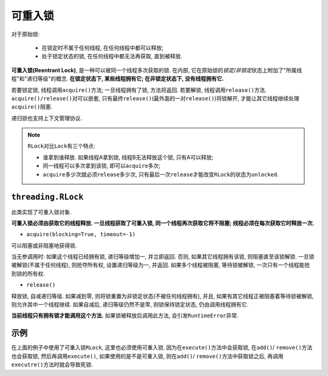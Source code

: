 可重入锁
========

对于原始锁:

    * 在锁定时不属于任何线程, 在任何线程中都可以释放;
    * 处于锁定状态的锁, 在任何线程中都无法再获取, 直到被释放.

**可重入锁(Reentrant Lock)**, 是一种可以被同一个线程多次获取的锁. 
在内部, 它在原始锁的\ *锁定/非锁定*\ 状态上附加了\ "所属线程"和"递归等级"的概念. 
**在锁定状态下, 某些线程拥有它; 在非锁定状态下, 没有线程拥有它.**

若要锁定锁, 线程调用\ ``acquire()``\ 方法; 一旦线程拥有了锁, 方法将返回. 
若要解锁, 线程调用\ ``release()``\ 方法. 
``acquire()/release()``\ 对可以嵌套, 只有最终\ ``release()``\ (最外面的一对\ ``release()``)将锁解开, 才能让其它线程继续处理\ ``acquire()``\ 阻塞.

递归锁也支持上下文管理协议.

.. note::

    ``RLock``\ 对比\ ``Lock``\ 有三个特点:

    * 谁拿到谁释放. 如果线程A拿到锁, 线程B无法释放这个锁, 只有A可以释放;
    * 同一线程可以多次拿到该锁, 即可以\ ``acquire``\ 多次;
    * ``acquire``\ 多少次就必须\ ``release``\ 多少次, 只有最后一次\ ``release``\ 才能改变\ ``RLock``\ 的状态为\ ``unlocked``\ .


``threading.RLock``
-------------------

此类实现了可重入锁对象. 

**可重入锁必须由获取它的线程释放. 一旦线程获取了可重入锁, 同一个线程再次获取它将不阻塞; 线程必须在每次获取它时释放一次.**

* ``acquire(blocking=True, timeout=-1)``

可以阻塞或非阻塞地获得锁.

当无参调用时: 如果这个线程已经拥有锁, 递归等级增加一, 并立即返回. 否则, 如果其它线程拥有该锁, 则阻塞直至该锁解锁. 一旦锁被解锁(不属于任何线程), 则抢夺所有权, 设置递归等级为一, 并返回. 如果多个线程被阻塞, 等待锁被解锁, 一次只有一个线程能抢到锁的所有权. 

* ``release()``

释放锁, 自减递归等级. 如果减到零, 则将锁重置为非锁定状态(不被任何线程拥有), 并且, 如果有其它线程正被阻塞着等待锁被解锁, 则允许其中一个线程继续. 如果自减后, 递归等级仍然不是零, 则锁保持锁定状态, 仍由调用线程拥有它.

**当前线程只有拥有锁才能调用这个方法.** 
如果锁被释放后调用此方法, 会引发\ ``RuntimeError``\ 异常.


示例
----

.. code-block:: python
    :emphasize-lines: 9

    #!/usr/bin/env python3

    import threading
    import time


    class Box(object):
        # 可重入锁
        lock = threading.RLock()

        def __init__(self):
            self.total_items = 0

        def execute(self, n):
            Box.lock.acquire()
            self.total_items += n
            Box.lock.release()

        def add(self):
            Box.lock.acquire()
            self.execute(1)
            Box.lock.release()

        def remove(self):
            Box.lock.acquire()
            self.execute(-1)
            Box.lock.release()

    def adder(box, items):
        while items > 0:
            print(f'adding 1 item in the box')
            box.add()
            time.sleep(1)
            items -= 1

    def remove(box, items):
        while items > 0:
            print(f'removing 1 item in the box')
            box.remove()
            time.sleep(1)
            items -= 1

        
    if __name__ == '__main__':
        items = 5
        print(f'putting {items} items in the box')
        box = Box()
        t1 = threading.Thread(target=adder, args=(box, items))
        t2 = threading.Thread(target=remove, args=(box, items))
        t1.start()
        t2.start()
        t1.join()
        t2.join()
        print(f'{items} items still remain in the box')

在上面的例子中使用了可重入锁\ ``RLock``\ , 这里也必须使用可重入锁. 
因为在\ ``execute()``\ 方法中会获取锁, 在\ ``add()``\ / ``remove()``\ 方法也会获取锁, 然后再调用\ ``execute()``\ , 如果使用的是不是可重入锁, 则在\ ``add()``\ / ``remove()``\ 方法中获取锁之后, 再调用\ ``executre()``\ 方法时就会导致死锁.

